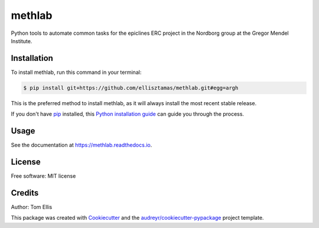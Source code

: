 ===============
methlab
===============


.. .. image:: https://img.shields.io/pypi/v/methlab.svg
..         :target: https://pypi.python.org/pypi/methlab

.. .. image:: https://img.shields.io/travis/ellisztamas/methlab.svg
..         :target: https://travis-ci.com/ellisztamas/methlab

.. .. image:: https://readthedocs.org/projects/methlab/badge/?version=latest
..         :target: https://methlab.readthedocs.io/en/latest/?version=latest
..         :alt: Documentation Status

Python tools to automate common tasks for the epiclines ERC project in the
Nordborg group at the Gregor Mendel Institute.

Installation
============

To install methlab, run this command in your terminal:

.. code-block:: console

    $ pip install git+https://github.com/ellisztamas/methlab.git#egg=argh

This is the preferred method to install methlab, as it will always install the most recent stable release.

If you don't have `pip`_ installed, this `Python installation guide`_ can guide
you through the process.

.. _pip: https://pip.pypa.io
.. _Python installation guide: http://docs.python-guide.org/en/latest/starting/installation/


Usage
=====

See the documentation at https://methlab.readthedocs.io.

License
=======

Free software: MIT license

Credits
=======

Author: Tom Ellis

This package was created with Cookiecutter_ and the `audreyr/cookiecutter-pypackage`_ project template.

.. _Cookiecutter: https://github.com/audreyr/cookiecutter
.. _`audreyr/cookiecutter-pypackage`: https://github.com/audreyr/cookiecutter-pypackage
